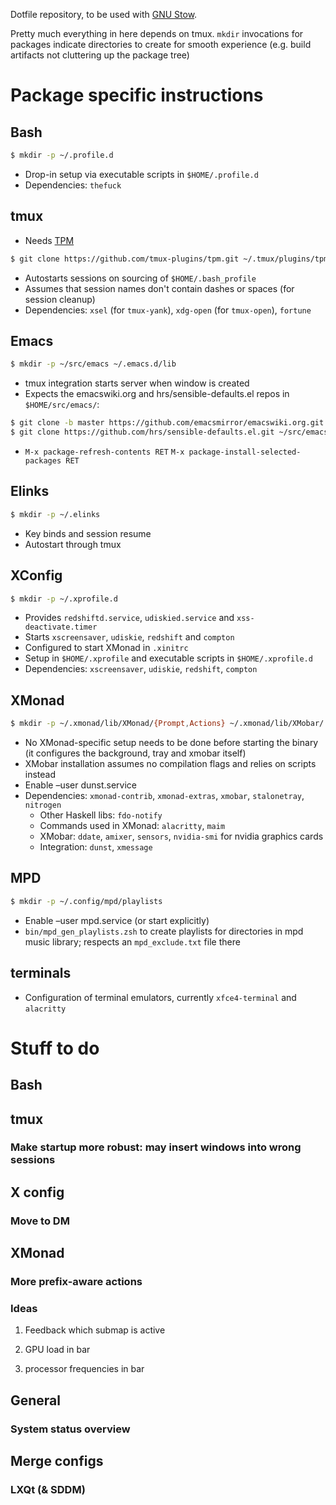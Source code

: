 Dotfile repository, to be used with [[https://www.gnu.org/software/stow/][GNU Stow]].

Pretty much everything in here depends on tmux.
~mkdir~ invocations for packages indicate directories to create for smooth experience (e.g. build artifacts not cluttering up the package tree)

* Package specific instructions
** Bash
#+BEGIN_SRC sh
$ mkdir -p ~/.profile.d
#+END_SRC
- Drop-in setup via executable scripts in ~$HOME/.profile.d~
- Dependencies: ~thefuck~

** tmux
- Needs [[https://github.com/tmux-plugins/tpm][TPM]]
#+BEGIN_SRC sh
$ git clone https://github.com/tmux-plugins/tpm.git ~/.tmux/plugins/tpm
#+END_SRC
- Autostarts sessions on sourcing of ~$HOME/.bash_profile~
- Assumes that session names don't contain dashes or spaces (for session cleanup)
- Dependencies: ~xsel~ (for ~tmux-yank~), ~xdg-open~ (for ~tmux-open~), ~fortune~

** Emacs
#+BEGIN_SRC sh
$ mkdir -p ~/src/emacs ~/.emacs.d/lib
#+END_SRC
- tmux integration starts server when window is created
- Expects the emacswiki.org and hrs/sensible-defaults.el repos in ~$HOME/src/emacs/~:
#+BEGIN_SRC sh
$ git clone -b master https://github.com/emacsmirror/emacswiki.org.git ~/src/emacs/emacswiki.org
$ git clone https://github.com/hrs/sensible-defaults.el.git ~/src/emacs/sensible-defaults.el
#+END_SRC
- ~M-x package-refresh-contents RET~ ~M-x package-install-selected-packages RET~

** Elinks
#+BEGIN_SRC sh
$ mkdir -p ~/.elinks
#+END_SRC
- Key binds and session resume
- Autostart through tmux

** XConfig
#+BEGIN_SRC sh
$ mkdir -p ~/.xprofile.d
#+END_SRC
- Provides ~redshiftd.service~, ~udiskied.service~ and ~xss-deactivate.timer~
- Starts ~xscreensaver~, ~udiskie~, ~redshift~ and ~compton~
- Configured to start XMonad in ~.xinitrc~
- Setup in ~$HOME/.xprofile~ and executable scripts in ~$HOME/.xprofile.d~
- Dependencies: ~xscreensaver~, ~udiskie~, ~redshift~, ~compton~

** XMonad
#+BEGIN_SRC sh
$ mkdir -p ~/.xmonad/lib/XMonad/{Prompt,Actions} ~/.xmonad/lib/XMobar/ ~/screenshots
#+END_SRC
- No XMonad-specific setup needs to be done before starting the binary (it configures the background, tray and xmobar itself)
- XMobar installation assumes no compilation flags and relies on scripts instead
- Enable --user dunst.service
- Dependencies: ~xmonad-contrib~, ~xmonad-extras~, ~xmobar~, ~stalonetray~, ~nitrogen~
  - Other Haskell libs: ~fdo-notify~
  - Commands used in XMonad: ~alacritty~, ~maim~
  - XMobar: ~ddate~, ~amixer~, ~sensors~, ~nvidia-smi~ for nvidia graphics cards
  - Integration: ~dunst~, ~xmessage~

** MPD
#+BEGIN_SRC sh
$ mkdir -p ~/.config/mpd/playlists
#+END_SRC
- Enable --user mpd.service (or start explicitly)
- ~bin/mpd_gen_playlists.zsh~ to create playlists for directories in mpd music library; respects an ~mpd_exclude.txt~ file there

** terminals
- Configuration of terminal emulators, currently ~xfce4-terminal~ and ~alacritty~

* Stuff to do
** Bash

** tmux
*** Make startup more robust: may insert windows into wrong sessions

** X config
*** Move to DM

** XMonad
*** More prefix-aware actions
*** Ideas
**** Feedback which submap is active
**** GPU load in bar
**** processor frequencies in bar

** General
*** System status overview

** Merge configs
*** LXQt (& SDDM)

